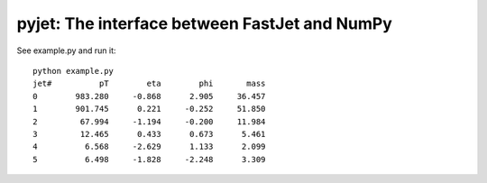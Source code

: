.. -*- mode: rst -*-

pyjet: The interface between FastJet and NumPy
==============================================

See example.py and run it::

	python example.py
	jet#          pT        eta        phi       mass
	0        983.280     -0.868      2.905     36.457
	1        901.745      0.221     -0.252     51.850
	2         67.994     -1.194     -0.200     11.984
	3         12.465      0.433      0.673      5.461
	4          6.568     -2.629      1.133      2.099
	5          6.498     -1.828     -2.248      3.309

